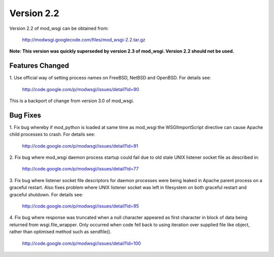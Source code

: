 ===========
Version 2.2
===========

Version 2.2 of mod_wsgi can be obtained from:

  http://modwsgi.googlecode.com/files/mod_wsgi-2.2.tar.gz

**Note: This version was quickly superseded by version 2.3 of mod_wsgi.
Version 2.2 should not be used.**

Features Changed
----------------

1. Use official way of setting process names on FreeBSD, NetBSD and OpenBSD.
For details see:

  http://code.google.com/p/modwsgi/issues/detail?id=90

This is a backport of change from version 3.0 of mod_wsgi.

Bug Fixes
---------

1. Fix bug whereby if mod_python is loaded at same time as mod_wsgi the
WSGIImportScript directive can cause Apache child processes to crash.
For details see:

  http://code.google.com/p/modwsgi/issues/detail?id=91

2. Fix bug where mod_wsgi daemon process startup could fail due to old stale
UNIX listener socket file as described in:

  http://code.google.com/p/modwsgi/issues/detail?id=77

3. Fix bug where listener socket file descriptors for daemon processes were
being leaked in Apache parent process on a graceful restart. Also fixes
problem where UNIX listener socket was left in filesystem on both graceful
restart and graceful shutdown. For details see:

  http://code.google.com/p/modwsgi/issues/detail?id=95

4. Fix bug where response was truncated when a null character appeared as
first character in block of data being returned from wsgi.file_wrapper. Only
occurred when code fell back to using iteration over supplied file like
object, rather than optimised method such as sendfile().

  http://code.google.com/p/modwsgi/issues/detail?id=100
